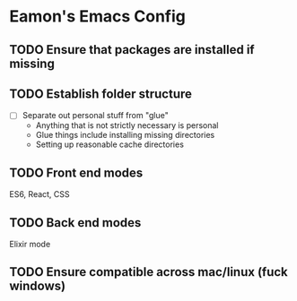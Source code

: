 * Eamon's Emacs Config

** TODO Ensure that packages are installed if missing
** TODO Establish folder structure
- [ ] Separate out personal stuff from "glue"
  - Anything that is not strictly necessary is personal
  - Glue things include installing missing directories
  - Setting up reasonable cache directories
** TODO Front end modes
ES6, React, CSS

** TODO Back end modes
Elixir mode
** TODO Ensure compatible across mac/linux (fuck windows)

